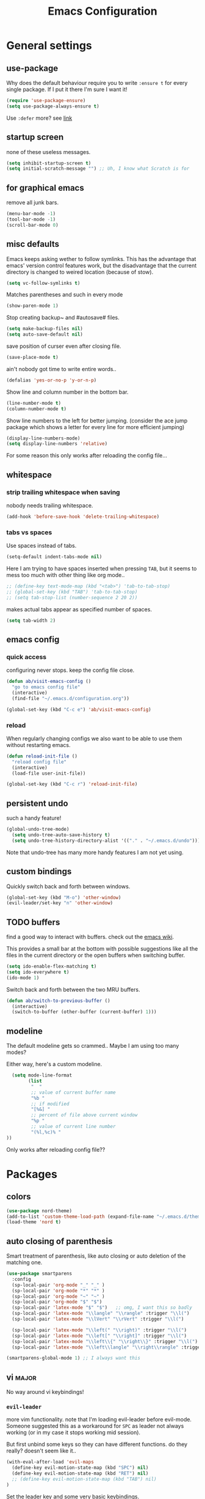 #+TITLE: Emacs Configuration
#+OPTIONS: toc:nil num:nil

* General settings

** use-package

Why does the default behaviour require you to write =:ensure t= for every single package. If I put it there I'm sure I want it!

#+BEGIN_SRC emacs-lisp
  (require 'use-package-ensure)
  (setq use-package-always-ensure t)
#+END_SRC

Use ~:defer~ more? see [[https://emacs.stackexchange.com/questions/19694/use-package-defer-t-and-autoloads][link]]

** startup screen

none of these useless messages.

#+BEGIN_SRC emacs-lisp
  (setq inhibit-startup-screen t)
  (setq initial-scratch-message "") ;; Uh, I know what Scratch is for
#+END_SRC

** for graphical emacs

remove all junk bars.

#+BEGIN_SRC emacs-lisp
  (menu-bar-mode -1)
  (tool-bar-mode -1)
  (scroll-bar-mode 0)
#+END_SRC

** misc defaults

Emacs keeps asking wether to follow symlinks. This has the advantage that emacs' version control features work, but the disadvantage that the current directory is changed to weired location (because of stow).

#+BEGIN_SRC emacs-lisp
  (setq vc-follow-symlinks t)
#+END_SRC

Matches parentheses and such in every mode

#+BEGIN_SRC emacs-lisp
  (show-paren-mode 1)
#+END_SRC

Stop creating backup~ and #autosave# files.

#+BEGIN_SRC emacs-lisp
  (setq make-backup-files nil)
  (setq auto-save-default nil)
#+END_SRC

save position of curser even after closing file.

#+BEGIN_SRC emacs-lisp
  (save-place-mode t)
#+END_SRC

ain't nobody got time to write entire words..

#+BEGIN_SRC emacs-lisp
  (defalias 'yes-or-no-p 'y-or-n-p)
#+END_SRC

Show line and column number in the bottom bar.

#+BEGIN_SRC emacs-lisp
  (line-number-mode t)
  (column-number-mode t)
#+END_SRC

Show line numbers to the left for better jumping.
(consider the ace jump package which shows a letter for every line for more efficient jumping)

#+BEGIN_SRC emacs-lisp
  (display-line-numbers-mode)
  (setq display-line-numbers 'relative)
#+END_SRC

For some reason this only works after reloading the config file...

** whitespace
*** strip trailing whitespace when saving

nobody needs trailing whitespace.

#+BEGIN_SRC emacs-lisp
  (add-hook 'before-save-hook 'delete-trailing-whitespace)
#+END_SRC

*** tabs vs spaces

Use spaces instead of tabs.

#+BEGIN_SRC emacs-lisp
  (setq-default indent-tabs-mode nil)
#+END_SRC

Here I am trying to have spaces inserted when pressing =TAB=, but it seems to mess too much with other thing like org mode..

#+BEGIN_SRC emacs-lisp
  ;; (define-key text-mode-map (kbd "<tab>") 'tab-to-tab-stop)
  ;; (global-set-key (kbd "TAB") 'tab-to-tab-stop)
  ;; (setq tab-stop-list (number-sequence 2 20 2))
#+END_SRC

makes actual tabs appear as specified number of spaces.

#+BEGIN_SRC emacs-lisp
  (setq tab-width 2)
#+END_SRC

** emacs config
*** quick access

configuring never stops. keep the config file close.

#+BEGIN_SRC emacs-lisp
  (defun ab/visit-emacs-config ()
    "go to emacs config file"
    (interactive)
    (find-file "~/.emacs.d/configuration.org"))

  (global-set-key (kbd "C-c e") 'ab/visit-emacs-config)
#+END_SRC

*** reload

When regularly changing configs we also want to be able to use them without restarting emacs.

#+BEGIN_SRC emacs-lisp
  (defun reload-init-file ()
    "reload config file"
    (interactive)
    (load-file user-init-file))

  (global-set-key (kbd "C-c r") 'reload-init-file)
#+END_SRC

** persistent undo

such a handy feature!

#+BEGIN_SRC emacs-lisp
  (global-undo-tree-mode)
    (setq undo-tree-auto-save-history t)
    (setq undo-tree-history-directory-alist '(("." . "~/.emacs.d/undo")))
#+END_SRC

Note that undo-tree has many more handy features I am not yet using.

** custom bindings

Quickly switch back and forth between windows.

#+BEGIN_SRC emacs-lisp
  (global-set-key (kbd "M-o") 'other-window)
  (evil-leader/set-key "n" 'other-window)
#+END_SRC

** TODO buffers

find a good way to interact with buffers. check out the [[https://www.emacswiki.org/emacs/SwitchingBuffers][emacs wiki]].

This provides a small bar at the bottom with possible suggestions like all the files in the current directory or the open buffers when switching buffer.

#+BEGIN_SRC emacs-lisp
  (setq ido-enable-flex-matching t)
  (setq ido-everywhere t)
  (ido-mode 1)
#+END_SRC

Switch back and forth between the two MRU buffers.

#+BEGIN_SRC emacs-lisp
  (defun ab/switch-to-previous-buffer ()
    (interactive)
    (switch-to-buffer (other-buffer (current-buffer) 1)))
#+END_SRC

** modeline

The default modeline gets so crammed.. Maybe I am using too many modes?

Either way, here's a custom modeline.

#+BEGIN_SRC emacs-lisp
  (setq mode-line-format
        (list
         "  "
         ;; value of current buffer name
         "%b "
         ;; if modified
         "[%&] "
         ;; percent of file above current window
         "%p "
         ;; value of current line number
         "(%l,%c)% "
))
#+END_SRC

Only works after reloading config file??

* Packages

** colors

#+BEGIN_SRC emacs-lisp
  (use-package nord-theme)
  (add-to-list 'custom-theme-load-path (expand-file-name "~/.emacs.d/themes/"))
  (load-theme 'nord t)
#+END_SRC

** auto closing of parenthesis

Smart treatment of parenthesis, like auto closing or auto deletion of the matching one.

#+BEGIN_SRC emacs-lisp
  (use-package smartparens
    :config
    (sp-local-pair 'org-mode "_" "_" )
    (sp-local-pair 'org-mode "*" "*" )
    (sp-local-pair 'org-mode "~" "~" )
    (sp-local-pair 'org-mode "$" "$")
    (sp-local-pair 'latex-mode "$" "$")   ;; omg, I want this so badly
    (sp-local-pair 'latex-mode "\\langle" "\\rangle" :trigger "\\l(")
    (sp-local-pair 'latex-mode "\\lVert" "\\rVert" :trigger "\\l(")

    (sp-local-pair 'latex-mode "\\left(" "\\right)" :trigger "\\l(")
    (sp-local-pair 'latex-mode "\\left[" "\\right]" :trigger "\\l(")
    (sp-local-pair 'latex-mode "\\left\\{" "\\right\\}" :trigger "\\l(")
    (sp-local-pair 'latex-mode "\\left\\langle" "\\right\\rangle" :trigger "\\l("))

  (smartparens-global-mode 1) ;; I always want this
#+END_SRC

** vi                                                                 :major:

No way around vi keybindings!

*** =evil-leader=

more vim functionality. note that I'm loading evil-leader before evil-mode. Someone suggested this as a workaround for ~SPC~ as leader not always working (or in my case it stops working mid session).

But first unbind some keys so they can have different functions. do they really? doesn't seem like it..

#+BEGIN_SRC emacs-lisp
  (with-eval-after-load 'evil-maps
    (define-key evil-motion-state-map (kbd "SPC") nil)
    (define-key evil-motion-state-map (kbd "RET") nil)
    ;; (define-key evil-motion-state-map (kbd "TAB") nil)
  )
#+END_SRC

Set the leader key and some very basic keybindings.

#+BEGIN_SRC emacs-lisp
  (use-package evil-leader
    :config
    (global-evil-leader-mode)
    (evil-leader/set-leader "SPC")
    (evil-leader/set-key
      "b" 'switch-to-buffer
      "q" 'kill-buffer
      "r" 'reload-init-file
      "s h" 'evil-window-split'
      "s v" 'evil-window-vsplit'
      "e c" 'ab/visit-emacs-config
      "w" 'save-buffer))
#+END_SRC

Most of the time I work with two buffers. I want a really convenient way to switch back and forth.

#+BEGIN_SRC emacs-lisp
  (evil-leader/set-key "SPC" 'ab/switch-to-previous-buffer)
#+END_SRC

Whenever I accidentally start a command and want to aboard it I automatically hit ~ESC~, where the correct action would be to press ~\C-g~. So map ~ESC~ to ~\C-g~.

#+BEGIN_SRC emacs-lisp
  (define-key key-translation-map (kbd "ESC") (kbd "C-g"))
#+END_SRC

*** evil mode

load evil-mode + basic config.

#+BEGIN_SRC emacs-lisp
  (use-package evil
    :init
    (setq evil-want-C-u-scroll t)      ;; for some reason this stopped working
    :config
    (evil-mode 1)
    (define-key evil-normal-state-map "\C-u" 'evil-scroll-up)
    (setq evil-vsplit-window-right t) ;; sane positioning of the split
    (setq evil-split-window-below t) ;; sane positioning of the split
    (setq evil-ex-search-case 'smart)) ;; case sensitive only if upper case letters are used
#+END_SRC

By default =C-u= is not bound to srolling up (as it should be).

The function ~evil-forward-paragraph~ (default bound to ~}~) reuses Emacs' ~forward-paragraph~ which is different in every major mode. I've gotten used to vim's behaviour of just going to the next empty line. This chunk makes evil use the default paragraph. This makes so much more sense considering commands like ~y a p~ (read "yank around paragraph") treats paragraphs always the the way I want them. Got this from [[https://emacs.stackexchange.com/questions/38596/make-evil-paragraphs-behave-like-vim-paragraphs][here]].

#+BEGIN_SRC emacs-lisp
  (with-eval-after-load 'evil
    (defadvice forward-evil-paragraph (around default-values activate)
     (let ((paragraph-start (default-value 'paragraph-start))
           (paragraph-separate (default-value 'paragraph-separate)))
           ad-do-it)))
#+END_SRC

*** evil surround

This is a evil clone of the surround package found in Vim.

#+BEGIN_SRC emacs-lisp
  (use-package evil-surround
    :config
    (global-evil-surround-mode 1))
#+END_SRC

*** colemak settings

Evil for colemak keyboard layout.

#+BEGIN_SRC emacs-lisp
  ;; (with-eval-after-load 'evil-maps
  ;;    ;; i needs to be unbound first
  ;;   (define-key evil-normal-state-map "i" nil)

  ;;   (evil-define-key '(motion)
  ;;     "n" 'evil-next-line)
  ;;     "N" 'evil-join
  ;;     "gn" 'evil-next-visual-line
  ;;     "gN" 'evil-next-visual-line
  ;;     "e" 'evil-previous-line
  ;;     "ge" 'evil-previous-visual-line
  ;;     "E" 'evil-lookup              ;; even in vim I didn't know what this does..
  ;;     "i" 'evil-forward-char
  ;;     "j" 'evil-forward-word-end
  ;;     "J" 'evil-forward-WORD-end
  ;;     "gj" 'evil-backward-word-end
  ;;     "gJ" 'evil-backward-WORD-end
  ;;     "k" 'evil-search-next
  ;;     "K" 'evil-search-previous
  ;;     "gk" 'evil-next-match
  ;;     "gK" 'evil-previous-match
  ;;     "zi" 'evil-scroll-column-right
  ;;     "zI" 'evil-scroll-right
  ;;     "l" 'evil-insert
  ;;     "L" 'evil-insert-line)
#+END_SRC

#+BEGIN_SRC emacs-lisp
  (with-eval-after-load 'evil-maps
    ; i needs to be unbound first
    (define-key evil-normal-state-map "i" nil)

    (define-key evil-motion-state-map "n" 'evil-next-line)
    (define-key evil-motion-state-map "N" 'evil-join)
    (define-key evil-motion-state-map "gn" 'evil-next-visual-line)
    (define-key evil-motion-state-map "gN" 'evil-next-visual-line)
    (define-key evil-motion-state-map "e" 'evil-previous-line)
    (define-key evil-motion-state-map "ge" 'evil-previous-visual-line)
    (define-key evil-motion-state-map "E" 'evil-lookup)
    (define-key evil-motion-state-map "i" 'evil-forward-char)
    (define-key evil-motion-state-map "j" 'evil-forward-word-end)
    (define-key evil-motion-state-map "J" 'evil-forward-WORD-end)
    (define-key evil-motion-state-map "gj" 'evil-backward-word-end)
    (define-key evil-motion-state-map "gJ" 'evil-backward-WORD-end)
    (define-key evil-motion-state-map "k" 'evil-search-next)
    (define-key evil-motion-state-map "K" 'evil-search-previous)
    (define-key evil-motion-state-map "gk" 'evil-next-match)
    (define-key evil-motion-state-map "gK" 'evil-previous-match)
    (define-key evil-motion-state-map "zi" 'evil-scroll-column-right)
    (define-key evil-motion-state-map "zI" 'evil-scroll-right)
    (define-key evil-motion-state-map "l" 'evil-insert)
    (define-key evil-motion-state-map "L" 'evil-insert-line))

    ; =i= in visual mode needs extra remap
    (define-key evil-visual-state-map "i" 'evil-forward-char)
#+END_SRC

Things like ~c i~ (change to the right) or ~v i~ don't work with these and need to be remapped for every mode

#+BEGIN_SRC emacs-lisp
  ;;(evil-define-key '(visual operator) "i" 'evil-forward-char)
#+END_SRC

However, things like ~c l w~ (change inner word) don't work...

#+BEGIN_SRC emacs-lisp
 ;;(evil-define-key '(visual operator) "l" evil-inner-text-objects-map)
#+END_SRC

Switching windows also relies on the `hjkl` motions. So make it colemak friendly.

#+BEGIN_SRC emacs-lisp
  (with-eval-after-load 'evil-maps
    (define-key evil-window-map "n" 'evil-window-down)
    (define-key evil-window-map "e" 'evil-window-up)
    (define-key evil-window-map "i" 'evil-window-right))
#+END_SRC

*** matchit

Extend the ~%~ functionality to jump between tags such as LaTeX ~\begin{...}~ and ~\end{...}~. This is sooo important!!!

#+BEGIN_SRC emacs-lisp
  (use-package evil-matchit
    :config
    (global-evil-matchit-mode))
#+END_SRC

*** commentary

~gc~ comments stuff out.

#+BEGIN_SRC emacs-lisp
  (use-package evil-commentary)
  (evil-commentary-mode)
#+END_SRC

*** evil smart-parens

makes evil play nicely with with [[*auto closing of parenthesis][smartparens]]. But it also slows some commands down by a lot!!

#+BEGIN_SRC emacs-lisp
  ;; (use-package evil-smartparens
  ;;   :hook (smartparens-enabled . evil-smartparens-mode) ;; use evil-sp whenever sp is used
  ;;   :diminish evil-smartparens-mode)
#+END_SRC

Some of the functionality promised on their github doesn't seem to work. Check [[https://kozikow.com/2016/06/18/smartparens-emacs-package-is-super-awesome/][this]].
For some reason ~C~ and ~D~ work for me as promised but ~dW~ or ~cW~ doesn't.
Also it regularly *makes emacs crash*...

** pretty-mode

Re-display parts of the Emacs buffer as pretty Unicode symbols.

#+BEGIN_SRC emacs-lisp
  ;; (use-package pretty-mode
  ;;   :ensure t)
  ;;   (global-pretty-mode t)
  ;;   (pretty-activate-groups
  ;;    '(:sub-and-superscripts :greek :arithmetic-nary))
#+END_SRC

emacs ships default with =prettify-symbols mode=.

#+BEGIN_SRC emacs-lisp
  (global-prettify-symbols-mode 1)
#+END_SRC

** org mode                                                           :major:

#+begin_center
   =Your life in plain text=
#+end_center

Load orgmode plus some standard keybindings.

#+BEGIN_SRC emacs-lisp
  (use-package org
    :init
    (setq org-hide-emphasis-markers t
          org-return-follows-link t
          org-todo-keywords '((sequence "TODO(t)" "Waiting(w)" "|" "DONE(d)")
                              (sequence "TODO(t)" "Didn't succeed(s)" "|" "to hard(h)" "DONE(d)")))
    :bind (("C-c l" . org-store-link)
           ("C-c a" . org-agenda)
           ("C-c c" . org-capture)))
#+END_SRC

~org-return-follow-links~ is supposed to give ~RET~ some functionality in evil mode (which it usually doesn't have). However, [[*make RET better][see this section]] for giving the enter key even more functionality.

*** config

Tell org where I store my org stuff.

#+BEGIN_SRC emacs-lisp
  (setq org-directory "~/org")

  (defun org-file-path (filename)
    "Return the absolute address of an org file, given its relative name."
    (concat (file-name-as-directory org-directory) filename))

  ;; (setq org-inbox-file "~/org/inbox.org")
  (setq org-index-file (org-file-path "index.org"))
  (setq org-archive-location
    (concat (org-file-path "archive.org") "::* From %s"))
#+END_SRC

This sets the file from which the agenda is derived. All my todos are in the index file.

#+BEGIN_SRC emacs-lisp
  (setq org-agenda-files (list org-index-file))
  ;; (setq org-agenda-files (list org-directory))
#+END_SRC

By default org-mode does super ugly truncation of long lines (apparently because of tables). I want line wrapping, however.

#+BEGIN_SRC emacs-lisp
  (setq org-startup-truncated 'nil)
#+END_SRC

*** keybindings
**** structure editing

Make orgmode integrate nicer with evil mode in a way that relies less on the meta key.

#+BEGIN_SRC emacs-lisp
  (evil-define-key 'normal org-mode-map
    (kbd "TAB") 'org-cycle     ;; this should already be the case?
    ">" 'org-shiftmetaright
    "<" 'org-shiftmetaleft)
#+END_SRC

Org structure editing made easy/mnemonic with evil-leader.

#+BEGIN_SRC emacs-lisp
  (evil-leader/set-key-for-mode 'org-mode
    "o t" 'org-toggle-heading     ;; toogle wheter heading or not
    "o w" 'widen                  ;; show everythig
    "o n" 'org-narrow-to-subtree) ;; show only what's within heading
#+END_SRC

~org-narrow-subtree~ shows only a single heading (the heading of the current subtree). I need more context!! I want the to see which hierarchy this heading belongs to. taken from [[https://emacs.stackexchange.com/questions/29304/how-to-show-all-contents-of-current-subtree-and-fold-all-the-other-subtrees][stackexchange]].

#+BEGIN_SRC emacs-lisp
  (defun ab/org-show-just-me (&rest _)
    "Fold all other trees, then show entire current subtree."
    (interactive)
    (org-overview)
    (org-reveal)
    (org-show-subtree))

  (evil-leader/set-key-for-mode 'org-mode
    "o c" 'ab/org-show-just-me)            ;; Mnemonic: Collapse
#+END_SRC

**** index file

Quickly access the org index file.

#+BEGIN_SRC emacs-lisp
(defun ab/open-index-file ()
  "Open the master org TODO list."
  (interactive)
  (find-file org-index-file)
  (end-of-buffer))

(global-set-key (kbd "C-c i") 'ab/open-index-file)
#+END_SRC

Actually, I like vims leader key much better.

#+BEGIN_SRC emacs-lisp
  (evil-leader/set-key
      "i" 'ab/open-index-file)
#+END_SRC

**** navigation

Mnemonic navigation.

#+BEGIN_SRC emacs-lisp
  (evil-leader/set-key-for-mode 'org-mode
    "g h" 'org-previous                    ;; Go Heading of current seciton
    "g e" 'org-previous                    ;; Go e (= colemak up)
    "g u" 'outline-up-heading              ;; Go Up in hirachy
    "g n" 'org-next-visible-heading)       ;; Go Next heading
#+END_SRC

*** make RET better

From [[http://kitchingroup.cheme.cmu.edu/blog/2017/04/09/A-better-return-in-org-mode/][this discussion]], I got the code to replace M-RET in lists with just RET, so that Org acts more like other word processors.

#+BEGIN_SRC emacs-lisp
  ;; (defun ab/org-return (&optional ignore)
  ;;   "Add new list item, heading or table row with RET.
  ;; A double return on an empty element deletes it.
  ;; Use a prefix arg to get regular RET. "
  ;;   (interactive "P")
  ;;   (if ignore
  ;;       (org-return)
  ;;     (cond
  ;;      ;; Open links like usual
  ;;      ((eq 'link (car (org-element-context)))
  ;;       (org-return))
  ;;      ;; lists end with two blank lines, so we need to make sure we are also not
  ;;      ;; at the beginning of a line to avoid a loop where a new entry gets
  ;;      ;; created with only one blank line.
  ;;      ((and (org-in-item-p) (not (bolp)))
  ;;       (if (org-element-property :contents-begin (org-element-context))
  ;;           (org-insert-heading)
  ;;         (beginning-of-line)
  ;;         (setf (buffer-substring
  ;;                (line-beginning-position) (line-end-position)) "")
  ;;         (org-return)))
  ;;      ((org-at-heading-p)
  ;;       (if (not (string= "" (org-element-property :title (org-element-context))))
  ;;           (progn (org-end-of-meta-data)
  ;;                  (org-insert-heading))
  ;;         (beginning-of-line)
  ;;         (setf (buffer-substring
  ;;                (line-beginning-position) (line-end-position)) "")))
  ;;      ((org-at-table-p)
  ;;       (if (-any?
  ;;            (lambda (x) (not (string= "" x)))
  ;;            (nth
  ;;             (- (org-table-current-dline) 1)
  ;;             (org-table-to-lisp)))
  ;;           (org-return)
  ;;         ;; empty row
  ;;         (beginning-of-line)
  ;;         (setf (buffer-substring
  ;;                (line-beginning-position) (line-end-position)) "")
  ;;         (org-return)))
  ;;      (t
  ;;       (org-return)))))

  ;; (define-key org-mode-map (kbd "RET")  #'ab/org-return)
#+END_SRC
*** org capture

Templates for capturing. The default keybinding is ~C-c c~ . Also, ~%a~ expands to a link to the file (and position) from which =org-capture= was called.
I think =%i= is active region. Another nice feature is ~%^{Name}~ prompts for name. This probably makes sense for titles or something because I tend to put too much next to the asterics and too little text underneath..

#+BEGIN_SRC emacs-lisp
  (setq org-capture-templates
       '(("l" "todo with Link" entry
         (file+headline org-index-file "Inbox")
         "*** TODO %?\n  %i\n  See: %a")

        ("n" "Note"  entry
         (file+headline org-index-file "Inbox")
         "*** %?\n")

        ("t" "Todo" entry
         (file+headline org-index-file "Inbox")
         "*** TODO %?\n")))
#+END_SRC

Call org-capture from anywhere (system wide). Code taken from [[https://www.reddit.com/r/emacs/comments/74gkeq/system_wide_org_capture/][reddit.]]

#+BEGIN_SRC emacs-lisp
  (defadvice org-switch-to-buffer-other-window
      (after supress-window-splitting activate)
    "Delete the extra window if we're in a capture frame"
    (if (equal "capture" (frame-parameter nil 'name))
        (delete-other-windows)))

  (defadvice org-capture-finalize
      (after delete-capture-frame activate)
    "Advise capture-finalize to close the frame"
    (if (equal "capture" (frame-parameter nil 'name))
        (delete-frame)))

  (defun activate-capture-frame ()
    "run org-capture in capture frame"
    (select-frame-by-name "capture")
    (switch-to-buffer (get-buffer-create "*scratch*"))
    (org-capture))
#+END_SRC

The above code, together with the follow shell command does the job.

#+BEGIN_SRC shell
  emacsclient -c -F '(quote (name . "capture"))' -e '(activate-capture-frame)'
#+END_SRC

*** appearance

Everything that has to do with how stuff looks / is displayed.

**** fancy bullets

Fancy bullets in org mode. If the bullets get too fancy there is also a mode that just hides the leading stars.

#+BEGIN_SRC emacs-lisp
  (use-package org-bullets
    :init
    :config
    (add-hook 'org-mode-hook (lambda () (org-bullets-mode 1))))
#+END_SRC

**** "headings"

By default the only difference between org leves is a slightly different symbol (when using =org-bullets=) and an almost invisible indent.
Different font sizes make much more sense.

Also, in nord theme all headings seem to have the same color...

#+BEGIN_SRC emacs-lisp
 (custom-set-faces
   '(org-level-1 ((t (:inherit outline-1 :height 1.9))))
   '(org-level-2 ((t (:inherit outline-2 :foreground "#A3BE8C" :height 1.5))))
   '(org-level-3 ((t (:inherit outline-3 :foreground "#81A1C1" :height 1.2))))
   '(org-level-4 ((t (:inherit outline-4 :foreground "#8FBCBB" :height 1.0))))
   '(org-level-5 ((t (:inherit outline-5 :height 1.0))))
 )
#+END_SRC

Next step will be to use my own nord fork as there are a couple bugs and nobody merges the pull requests...

By default orgmode displays ellipsis for collapsed bullets. Here's a custom symbol indicating collapsed bullets.

#+BEGIN_SRC emacs-lisp
  (setq org-ellipsis " ...")
#+END_SRC

**** prettify entities

Org can pretty display things like latex symbols. Indices are even nicer than in AucTex as the underscores are removed.

#+BEGIN_SRC emacs-lisp
  (setq org-pretty-entities 1)
#+END_SRC

*** TODO evil org

better keybindings for org in evil?

*** opening pdfs

I want pdfs to be opened in an external pdf viewer.

#+BEGIN_SRC emacs-lisp
(add-hook 'org-mode-hook
      '(lambda ()
         (delete '("\\.pdf\\'" . default) org-file-apps)
         (add-to-list 'org-file-apps '("\\.pdf\\'" . "zathura %s"))))
#+END_SRC

*** org-babel

For some reason one has to tell babel which languages should be executed when typing ~C-c C-c~ ..

#+BEGIN_SRC emacs-lisp
(org-babel-do-load-languages
   'org-babel-load-languages
   '((python . t)
     (emacs-lisp . t)
     (C . t)
     (latex . t)
     (shell . t)))
#+END_SRC

** LaTeX                                                              :major:

which package to use? =tex-site= or =tex= ?
is AucTeX itself a package?

#+BEGIN_SRC emacs-lisp
  (use-package tex-site
    :ensure auctex
    :mode ("\\.tex\\'" . latex-mode)
    :config
    (setq TeX-auto-save t)
    (setq TeX-parse-self t)
    (setq TeX-save-query nil)  ;; save when compiling without asking
    (setq-default TeX-master nil) ;; I'm guessing this stops asking for master file
    (add-hook 'LaTeX-mode-hook
              (lambda ()
                (company-mode)
                (smartparens-mode)
                (turn-on-reftex)
                (reftex-mode)
                (setq reftex-plug-into-AUCTeX t)
                (setq TeX-PDF-mode t)  ;; is supposed to call pdflatex instead of latex
                (setq TeX-source-correlate-method 'synctex)
                (setq TeX-source-correlate-start-server t))))

    (setq TeX-view-program-selection '((output-pdf "Zathura"))
           TeX-source-correlate-start-server t)
#+END_SRC

A different tex setup that uses latexmk

#+BEGIN_SRC emacs-lisp
  ;; (use-package auctex-latexmk
  ;;   :after latex
  ;;   :init
  ;;   (setq auctex-latexmk-inherit-TeX-PDF-mode t)
  ;;   :config
  ;;   (auctex-latexmk-setup))

  ;; (use-package tex-site
  ;;   ;; Not deferred, since tex-site.el is essentially an autoloads file.
  ;;   :init
  ;;   (setq tex-fontify-script nil
  ;;         font-latex-fontify-script nil
  ;;         TeX-parse-self nil)
  ;;   (add-hook 'latex-mode-hook 'TeX-PDF-mode)
  ;; )
#+END_SRC

*** even fancier symbols

the =latex-pretty-symbols= package is supposed to contain many more unicode symbols for LaTeX entities than just =prettify-symbols-mode= (which is what I am currently using). Also, it is supposed make subscripts and superscripts even nicer that e.g. AucTeX by not displaying the =_= or =^=.
However, it's currently not doing anything...

#+BEGIN_SRC emacs-lisp
  (add-to-list 'load-path "~/.emacs.d/lisp/")
  (require 'latex-pretty-symbols)
#+END_SRC

*** RefTeX

Reftexs completion seems a bit wonky. First one needs to press ~C-[~ and then at least one letter of the reference and then ~<RET>~. This such a hassle (although the minibuffer that opens and let's you select the reference is pretty cool).

For this reason the following package should interact with company to autocomplete references.

#+BEGIN_SRC emacs-lisp
  (use-package company-reftex
    :defer t)
#+END_SRC

Non-nil means, create TOC window by splitting window vertically.

#+BEGIN_SRC emacs-lisp
  (setq reftex-toc-split-windows-horizontally 1)
  (evil-leader/set-key "s t" 'reftex-toc)
#+END_SRC

See the [[https://www.gnu.org/software/auctex/manual/reftex/Table-of-Contents.html][manual]] for more TOC options.

*** keybindings

There are so many cool feature but the key bindings are horrific..

#+BEGIN_SRC emacs-lisp
  ;; (evil-define-key 'normal latex-mode-map
  ;;   ;; (evil-leader/set-key "l l")
  ;;   (evil-leader/set-key "l t" 'reftex-toc))
  (evil-leader/set-key-for-mode 'latex-mode "l t" 'reftex-toc)
#+END_SRC

** auto completion

I used to think =company= is slow, but I just had to turn the ~idle-delay~ down...

#+BEGIN_SRC emacs-lisp
  (use-package company
    :defer t
    :init
    (setq company-dabbrev-ignore-case t
          company-idle-delay 0.01
          company-minimum-prefix-length 1)
    (add-hook 'after-init-hook 'global-company-mode)
    :config

    ;; Add yasnippet support for all company backends
    ;; https://github.com/syl20bnr/spacemacs/pull/179
    (defvar company-mode/enable-yas t
    "Enable yasnippet for all backends.")

    (defun company-mode/backend-with-yas (backend)
    (if (or (not company-mode/enable-yas) (and (listp backend) (member 'company-yasnippet backend)))
        backend
        (append (if (consp backend) backend (list backend))
                '(:with company-yasnippet))))

    (setq company-backends (mapcar #'company-mode/backend-with-yas company-backends))

    :bind ("C-:" . company-complete)
    :diminish company-mode)
#+END_SRC

The code chunk in the middle which makes yasnippet work with company is taken from [[https://emacs.stackexchange.com/questions/10431/get-company-to-show-suggestions-for-yasnippet-names][stackexchange]]. How can people live without this?? Also for some reason it has to be inside the entire thing even if company is not defered (no idea why).

** snippets

Snippets are everything! still need to figure out how to incorporate snippets into autocompletion (the way deoplete and Ultisnips did it for vim).

#+BEGIN_SRC emacs-lisp
  (use-package yasnippet)
      ;; :config
      ;; (add-to-list 'yas-snippet-dirs ("~/.emacs.d/snippets")))

    (setq yas-snippet-dirs
      '("~/.emacs.d/snippets"))

    (yas-global-mode 1)

    (define-key evil-insert-state-map (kbd "C-e") 'yas-expand)
    (define-key yas-minor-mode-map "C-cv" 'yas-visit-snippet-file)
    (define-key yas-minor-mode-map "C-cn" 'yas-new-snippet)
    (evil-leader/set-key "s n" 'yas-new-snippet)                        ;; Snippet New
    (evil-leader/set-key "s g" 'yas-visit-snippet-file)                 ;; Snippet Go

  ;;   (with-eval-after-load 'yasnippet
  ;;     (require 'warnings)
  ;;     (add-to-list 'warning-suppress-types '(yasnippet backquote-change))
  ;;     (define-key yas-minor-mode-map (kbd "<tab>") nil)
  ;;     (define-key yas-minor-mode-map (kbd "TAB") nil)
  ;;     (define-key yas-keymap [(tab)] nil)
  ;;     (define-key yas-keymap (kbd "TAB") nil))


  ;;   (defun snippet-mode-setup ()
  ;;     (define-key yas-keymap (read-kbd-macro "TAB") 'yas-next-field))
  ;;   (with-eval-after-load 'yasnippet
  ;;     (add-hook 'snippet-mode-hook 'snippet-mode-setup))

  ;; (yas-reload-all)
#+END_SRC

see [[https://stackoverflow.com/questions/14066526/unset-tab-binding-for-yasnippet][stackoverflow]] for some helpful answers.

** spell checking

As the name suggests. According to [[https://fasciism.com/2017/01/16/spellchecking/][this site]] Aspell is unmaintained and Hunspell is the way to go.

Default binding: ~z =~ for suggestions on how to correct the word.

#+BEGIN_SRC emacs-lisp
  (use-package flyspell
    :diminish flyspell-mode
    :init
    (add-hook 'prog-mode-hook 'flyspell-prog-mode)

    (dolist (hook '(text-mode-hook org-mode-hook))
      (add-hook hook (lambda () (flyspell-mode 1))))


    :config
    (setq ispell-program-name "hunspell"
          ispell-local-dictionary "en_US"
          ispell-extra-args '("--sug-mode=ultra" "--lang=en_US")
          ispell-list-command "--list"
          ispell-local-dictionary-alist '(("en_US" "[[:alpha:]]" "[^[:alpha:]]" "['‘’]"
                                        t ; Many other characters
                                        ("-d" "en_US") nil utf-8))))


    (evil-leader/set-key "s s" 'flyspell-mode) ;; toggle spell checking
#+END_SRC

ignore spell checking in source code blocks within org-mode

#+BEGIN_SRC emacs-lisp
  ;; (add-to-list 'ispell-skip-region-alist '("^#+BEGIN_SRC" . "^#+END_SRC")) ;; ignore spell check
#+END_SRC
doesn't seem to be necessary

** which-key

shows possible key combo continuations.

#+BEGIN_SRC emacs-lisp
  (use-package which-key
    :diminish which-key-mode
    :config
    (which-key-mode +1))
#+END_SRC

** dashboard

Display most recently used files and other useful stuff on startup.
See the [[https://github.com/emacs-dashboard/emacs-dashboard][github]].

#+BEGIN_SRC emacs-lisp
  (use-package dashboard
    :config
    (dashboard-setup-startup-hook))
#+END_SRC

Show agenda for upcoming week and not just today.

#+BEGIN_SRC emacs-lisp
  (setq show-week-agenda-p t)
#+END_SRC

Customize what is displayed on the dashboard

#+BEGIN_SRC emacs-lisp
(setq dashboard-items '((recents  . 8)
                        (bookmarks . 5)
                        (projects . 5)
                        (agenda . 5)))
#+END_SRC

** projectile

currently only used for the dashboard..

#+BEGIN_SRC emacs-lisp
  (use-package projectile)
    ;; :config
    (projectile-mode +1)
    (define-key projectile-mode-map (kbd "C-c p") 'projectile-command-map)
  ;; )
#+END_SRC
** python                                                             :major:

#+BEGIN_SRC emacs-lisp
  (use-package elpy
    :defer t
    :config
    (elpy-enable))
#+END_SRC

** highlight yanks

when yanking region which was not selected in visual mode (anti pattern) it is hard to be sure what has actually been yanked.

#+BEGIN_SRC emacs-lisp
  (use-package volatile-highlights
    :defer t)
  (volatile-highlights-mode t)
  (vhl/define-extension 'evil 'evil-paste-after 'evil-paste-before
                        'evil-paste-pop 'evil-move)
  (vhl/install-extension 'evil)
#+END_SRC

Doesn't work yet..

** org everywhere

seems wonky.. only shift-tab works but tab doesn't.. maybe something uses tab already? like yasnippet.
#+BEGIN_SRC emacs-lisp
  (use-package outshine)
#+END_SRC
** syntax checking

#+BEGIN_SRC emacs-lisp
(use-package flycheck
  :init (global-flycheck-mode))
#+END_SRC
** fuzzy matching


#+BEGIN_SRC emacs-lisp
  (use-package counsel
    :config
     (ivy-mode 1)
     ;; Virtual buffers correspond to bookmarks and recent files list
     (setq ivy-use-virtual-buffers t)
     (setq enable-recursive-minibuffers t)
     (global-set-key "\C-s" 'swiper)
     ;; this works out of the box for some reason
     ;; (global-set-key (kbd "M-x") 'counsel-M-x)
     (global-set-key (kbd "C-x C-f") 'counsel-find-file)
     (evil-leader/set-key "f f" 'counsel-find-file)
     ;; Deletes current input, resets the candidates list to the currently restricted matches.
     (global-set-key (kbd "S-SPC") 'ivy-restrict-to-matches)

     (define-key minibuffer-local-map (kbd "C-r") 'counsel-minibuffer-history)
     (global-set-key (kbd "<f1> f") 'counsel-describe-function)
     (global-set-key (kbd "<f1> v") 'counsel-describe-variable)
  )
#+END_SRC
